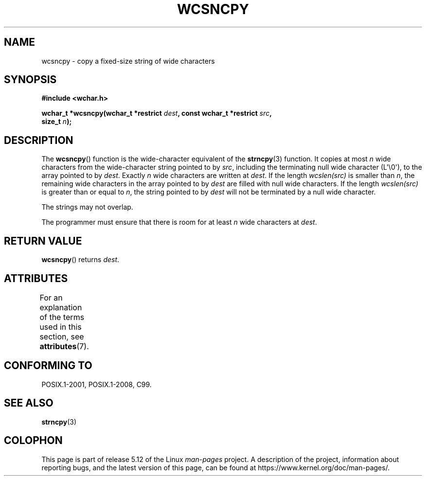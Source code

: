 .\" Copyright (c) Bruno Haible <haible@clisp.cons.org>
.\"
.\" %%%LICENSE_START(GPLv2+_DOC_ONEPARA)
.\" This is free documentation; you can redistribute it and/or
.\" modify it under the terms of the GNU General Public License as
.\" published by the Free Software Foundation; either version 2 of
.\" the License, or (at your option) any later version.
.\" %%%LICENSE_END
.\"
.\" References consulted:
.\"   GNU glibc-2 source code and manual
.\"   Dinkumware C library reference http://www.dinkumware.com/
.\"   OpenGroup's Single UNIX specification http://www.UNIX-systems.org/online.html
.\"   ISO/IEC 9899:1999
.\"
.TH WCSNCPY 3  2021-03-22 "GNU" "Linux Programmer's Manual"
.SH NAME
wcsncpy \- copy a fixed-size string of wide characters
.SH SYNOPSIS
.nf
.B #include <wchar.h>
.PP
.BI "wchar_t *wcsncpy(wchar_t *restrict " dest \
", const wchar_t *restrict " src ,
.BI "                 size_t " n );
.fi
.SH DESCRIPTION
The
.BR wcsncpy ()
function is the wide-character equivalent of the
.BR strncpy (3)
function.
It copies at most
.I n
wide characters from the wide-character
string pointed to by
.IR src ,
including the terminating null wide character (L\(aq\e0\(aq),
to the array pointed to by
.IR dest .
Exactly
.I n
wide characters are
written at
.IR dest .
If the length \fIwcslen(src)\fP is smaller than
.IR n ,
the remaining wide characters in the array
pointed to by
.I dest
are filled
with null wide characters.
If the length \fIwcslen(src)\fP is greater than or equal
to
.IR n ,
the string pointed to by
.I dest
will not be terminated by a null wide character.
.PP
The strings may not overlap.
.PP
The programmer must ensure that there is room for at least
.I n
wide
characters at
.IR dest .
.SH RETURN VALUE
.BR wcsncpy ()
returns
.IR dest .
.SH ATTRIBUTES
For an explanation of the terms used in this section, see
.BR attributes (7).
.ad l
.nh
.TS
allbox;
lbx lb lb
l l l.
Interface	Attribute	Value
T{
.BR wcsncpy ()
T}	Thread safety	MT-Safe
.TE
.hy
.ad
.sp 1
.SH CONFORMING TO
POSIX.1-2001, POSIX.1-2008, C99.
.SH SEE ALSO
.BR strncpy (3)
.SH COLOPHON
This page is part of release 5.12 of the Linux
.I man-pages
project.
A description of the project,
information about reporting bugs,
and the latest version of this page,
can be found at
\%https://www.kernel.org/doc/man\-pages/.

